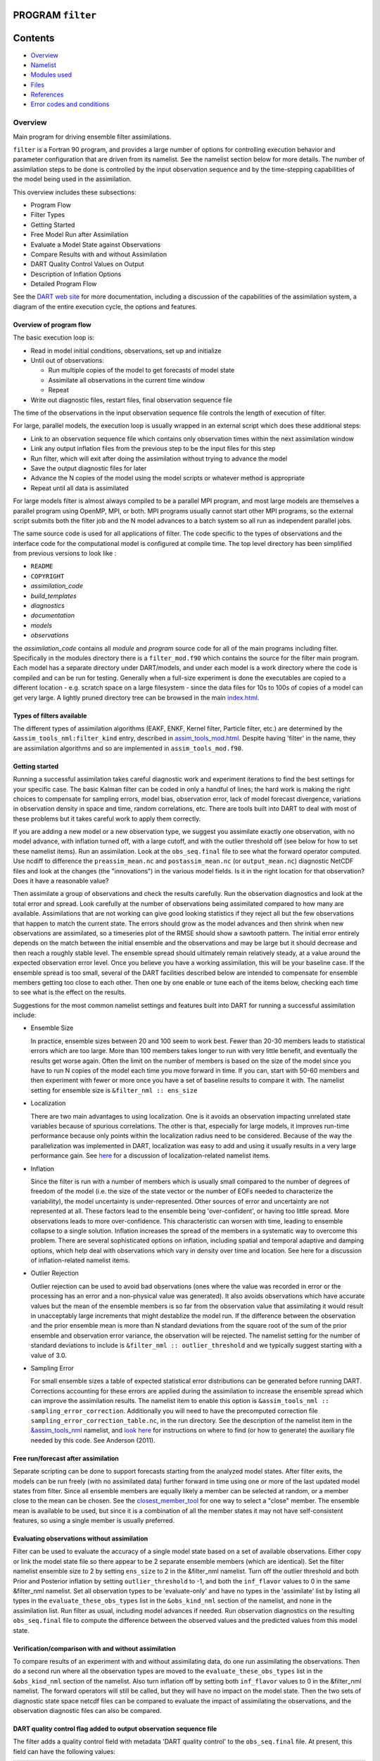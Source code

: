 PROGRAM ``filter``
==================

Contents
========

-  `Overview <#overview>`__
-  `Namelist <#namelist>`__
-  `Modules used <#modules_used>`__
-  `Files <#files>`__
-  `References <#references>`__
-  `Error codes and conditions <#error_codes_and_conditions>`__

Overview
--------

Main program for driving ensemble filter assimilations.

``filter`` is a Fortran 90 program, and provides a large number of options for controlling execution behavior and
parameter configuration that are driven from its namelist. See the namelist section below for more details. The number
of assimilation steps to be done is controlled by the input observation sequence and by the time-stepping capabilities
of the model being used in the assimilation.

This overview includes these subsections:

-  Program Flow
-  Filter Types
-  Getting Started
-  Free Model Run after Assimilation
-  Evaluate a Model State against Observations
-  Compare Results with and without Assimilation
-  DART Quality Control Values on Output
-  Description of Inflation Options
-  Detailed Program Flow

See the `DART web site <http://www.image.ucar.edu/DAReS/DART>`__ for more documentation, including a discussion of the
capabilities of the assimilation system, a diagram of the entire execution cycle, the options and features.

Overview of program flow
^^^^^^^^^^^^^^^^^^^^^^^^

The basic execution loop is:

-  Read in model initial conditions, observations, set up and initialize
-  Until out of observations:

   -  Run multiple copies of the model to get forecasts of model state
   -  Assimilate all observations in the current time window
   -  Repeat

-  Write out diagnostic files, restart files, final observation sequence file

The time of the observations in the input observation sequence file controls the length of execution of filter.

For large, parallel models, the execution loop is usually wrapped in an external script which does these additional
steps:

-  Link to an observation sequence file which contains only observation times within the next assimilation window
-  Link any output inflation files from the previous step to be the input files for this step
-  Run filter, which will exit after doing the assimilation without trying to advance the model
-  Save the output diagnostic files for later
-  Advance the N copies of the model using the model scripts or whatever method is appropriate
-  Repeat until all data is assimilated

For large models filter is almost always compiled to be a parallel MPI program, and most large models are themselves a
parallel program using OpenMP, MPI, or both. MPI programs usually cannot start other MPI programs, so the external
script submits both the filter job and the N model advances to a batch system so all run as independent parallel jobs.

The same source code is used for all applications of filter. The code specific to the types of observations and the
interface code for the computational model is configured at compile time. The top level directory has been simplified
from previous versions to look like :

-  ``README``
-  ``COPYRIGHT``
-  *assimilation_code*
-  *build_templates*
-  *diagnostics*
-  *documentation*
-  *models*
-  *observations*

the *assimilation_code* contains all *module* and *program* source code for all of the main programs including filter.
Specifically in the modules directory there is a ``filter_mod.f90`` which contains the source for the filter main
program. Each model has a separate directory under DART/models, and under each model is a work directory where the code
is compiled and can be run for testing. Generally when a full-size experiment is done the executables are copied to a
different location - e.g. scratch space on a large filesystem - since the data files for 10s to 100s of copies of a
model can get very large. A lightly pruned directory tree can be browsed in the main
`index.html </docs/index.html#Directories>`__.

Types of filters available
^^^^^^^^^^^^^^^^^^^^^^^^^^

The different types of assimilation algorithms (EAKF, ENKF, Kernel filter, Particle filter, etc.) are determined by the
``&assim_tools_nml:filter_kind`` entry, described in
`assim_tools_mod.html </assimilation_code/modules/assimilation/assim_tools_mod.html>`__. Despite having 'filter' in the
name, they are assimilation algorithms and so are implemented in ``assim_tools_mod.f90``.

Getting started
^^^^^^^^^^^^^^^

Running a successful assimilation takes careful diagnostic work and experiment iterations to find the best settings for
your specific case. The basic Kalman filter can be coded in only a handful of lines; the hard work is making the right
choices to compensate for sampling errors, model bias, observation error, lack of model forecast divergence, variations
in observation density in space and time, random correlations, etc. There are tools built into DART to deal with most of
these problems but it takes careful work to apply them correctly.

If you are adding a new model or a new observation type, we suggest you assimilate exactly one observation, with no
model advance, with inflation turned off, with a large cutoff, and with the outlier threshold off (see below for how to
set these namelist items). Run an assimilation. Look at the ``obs_seq.final`` file to see what the forward operator
computed. Use ncdiff to difference the ``preassim_mean.nc`` and ``postassim_mean.nc`` (or ``output_mean.nc``) diagnostic
NetCDF files and look at the changes (the "innovations") in the various model fields. Is it in the right location for
that observation? Does it have a reasonable value?

Then assimilate a group of observations and check the results carefully. Run the observation diagnostics and look at the
total error and spread. Look carefully at the number of observations being assimilated compared to how many are
available. Assimilations that are not working can give good looking statistics if they reject all but the few
observations that happen to match the current state. The errors should grow as the model advances and then shrink when
new observations are assimilated, so a timeseries plot of the RMSE should show a sawtooth pattern. The initial error
entirely depends on the match between the initial ensemble and the observations and may be large but it should decrease
and then reach a roughly stable level. The ensemble spread should ultimately remain relatively steady, at a value around
the expected observation error level. Once you believe you have a working assimilation, this will be your baseline case.
If the ensemble spread is too small, several of the DART facilities described below are intended to compensate for
ensemble members getting too close to each other. Then one by one enable or tune each of the items below, checking each
time to see what is the effect on the results.

Suggestions for the most common namelist settings and features built into DART for running a successful assimilation
include:

-  Ensemble Size

   In practice, ensemble sizes between 20 and 100 seem to work best. Fewer than 20-30 members leads to statistical
   errors which are too large. More than 100 members takes longer to run with very little benefit, and eventually the
   results get worse again. Often the limit on the number of members is based on the size of the model since you have to
   run N copies of the model each time you move forward in time. If you can, start with 50-60 members and then
   experiment with fewer or more once you have a set of baseline results to compare it with. The namelist setting for
   ensemble size is ``&filter_nml :: ens_size``

-  Localization

   There are two main advantages to using localization. One is it avoids an observation impacting unrelated state
   variables because of spurious correlations. The other is that, especially for large models, it improves run-time
   performance because only points within the localization radius need to be considered. Because of the way the
   parallelization was implemented in DART, localization was easy to add and using it usually results in a very large
   performance gain. See `here </assimilation_code/modules/assimilation/assim_tools_mod.html#Localization>`__ for a
   discussion of localization-related namelist items.

-  Inflation

   Since the filter is run with a number of members which is usually small compared to the number of degrees of freedom
   of the model (i.e. the size of the state vector or the number of EOFs needed to characterize the variability), the
   model uncertainty is under-represented. Other sources of error and uncertainty are not represented at all. These
   factors lead to the ensemble being 'over-confident', or having too little spread. More observations leads to more
   over-confidence. This characteristic can worsen with time, leading to ensemble collapse to a single solution.
   Inflation increases the spread of the members in a systematic way to overcome this problem. There are several
   sophisticated options on inflation, including spatial and temporal adaptive and damping options, which help deal with
   observations which vary in density over time and location. See here for a discussion of inflation-related namelist
   items.

-  Outlier Rejection

   Outlier rejection can be used to avoid bad observations (ones where the value was recorded in error or the processing
   has an error and a non-physical value was generated). It also avoids observations which have accurate values but the
   mean of the ensemble members is so far from the observation value that assimilating it would result in unacceptably
   large increments that might destablize the model run. If the difference between the observation and the prior
   ensemble mean is more than N standard deviations from the square root of the sum of the prior ensemble and
   observation error variance, the observation will be rejected. The namelist setting for the number of standard
   deviations to include is ``&filter_nml :: outlier_threshold`` and we typically suggest starting with a value of 3.0.

-  Sampling Error

   For small ensemble sizes a table of expected statistical error distributions can be generated before running DART.
   Corrections accounting for these errors are applied during the assimilation to increase the ensemble spread which can
   improve the assimilation results. The namelist item to enable this option is
   ``&assim_tools_nml :: sampling_error_correction``. Additionally you will need to have the precomputed correction file
   ``sampling_error_correction_table.nc``, in the run directory. See the description of the namelist item in the
   `&assim_tools_nml </assimilation_code/modules/assimilation/assim_tools_mod.html#Namelist>`__ namelist, and `look
   here </assimilation_code/programs/system_simulation/system_simulation.html>`__ for instructions on where to find (or
   how to generate) the auxiliary file needed by this code. See Anderson (2011).

Free run/forecast after assimilation
^^^^^^^^^^^^^^^^^^^^^^^^^^^^^^^^^^^^

Separate scripting can be done to support forecasts starting from the analyzed model states. After filter exits, the
models can be run freely (with no assimilated data) further forward in time using one or more of the last updated model
states from filter. Since all ensemble members are equally likely a member can be selected at random, or a member close
to the mean can be chosen. See the
`closest_member_tool </assimilation_code/programs/closest_member_tool/closest_member_tool.html>`__ for one way to select
a "close" member. The ensemble mean is available to be used, but since it is a combination of all the member states it
may not have self-consistent features, so using a single member is usually preferred.

Evaluating observations without assimilation
^^^^^^^^^^^^^^^^^^^^^^^^^^^^^^^^^^^^^^^^^^^^

Filter can be used to evaluate the accuracy of a single model state based on a set of available observations. Either
copy or link the model state file so there appear to be 2 separate ensemble members (which are identical). Set the
filter namelist ensemble size to 2 by setting ``ens_size`` to 2 in the &filter_nml namelist. Turn off the outlier
threshold and both Prior and Posterior inflation by setting ``outlier_threshold`` to -1, and both the ``inf_flavor``
values to 0 in the same &filter_nml namelist. Set all observation types to be 'evaluate-only' and have no types in the
'assimilate' list by listing all types in the ``evaluate_these_obs_types`` list in the ``&obs_kind_nml`` section of the
namelist, and none in the assimilation list. Run filter as usual, including model advances if needed. Run observation
diagnostics on the resulting ``obs_seq.final`` file to compute the difference between the observed values and the
predicted values from this model state.

Verification/comparison with and without assimilation
^^^^^^^^^^^^^^^^^^^^^^^^^^^^^^^^^^^^^^^^^^^^^^^^^^^^^

To compare results of an experiment with and without assimilating data, do one run assimilating the observations. Then
do a second run where all the observation types are moved to the ``evaluate_these_obs_types`` list in the
``&obs_kind_nml`` section of the namelist. Also turn inflation off by setting both ``inf_flavor`` values to 0 in the
&filter_nml namelist. The forward operators will still be called, but they will have no impact on the model state. Then
the two sets of diagnostic state space netcdf files can be compared to evaluate the impact of assimilating the
observations, and the observation diagnostic files can also be compared.

DART quality control flag added to output observation sequence file
^^^^^^^^^^^^^^^^^^^^^^^^^^^^^^^^^^^^^^^^^^^^^^^^^^^^^^^^^^^^^^^^^^^

The filter adds a quality control field with metadata 'DART quality control' to the ``obs_seq.final`` file. At present,
this field can have the following values:

== =====================================================================================================================
0: Observation was assimilated successfully
1: Observation was evaluated only but not used in the assimilation
2: The observation was used but one or more of the posterior forward observation operators failed
3: The observation was evaluated only but not used AND one or more of the posterior forward observation operators failed
4: One or more prior forward observation operators failed so the observation was not used
5: The observation was not used because it was not selected in the namelist to be assimilated or evaluated
6: The prior quality control value was too high so the observation was not used.
7: Outlier test failed (see below)
== =====================================================================================================================

The outlier test computes the difference between the observation value and the prior ensemble mean. It then computes a
standard deviation by taking the square root of the sum of the observation error variance and the prior ensemble
variance for the observation. If the difference between the ensemble mean and the observation value is more than the
specified number of standard deviations, then the observation is not used and the DART quality control field is set to
7.

Discussion of inflation options
^^^^^^^^^^^^^^^^^^^^^^^^^^^^^^^

In pre-Manhattan DART, there were two choices for the basic type of inflation: observation-space or state-space.
Observation-space inflation is no longer supported. (If you are interested in observation-space inflation, talk to Jeff
first.) The rest of this discussion applies to state-space inflation.

| State-space inflation changes the spread of an ensemble without changing the ensemble mean. The algorithm computes the
  ensemble mean and standard deviation for each variable in the state vector in turn, and then moves the member's values
  away from the mean in such a way that the mean remains unchanged. The resulting standard deviation is larger than
  before. It can be applied to the Prior state, before observations are assimilated (the most frequently used case), or
  it can be applied to the Posterior state, after assimilation. See `Anderson
  (2007) <http://dx.doi.org/10.1175/JTECH2049.1>`__, `Anderson
  (2009) <http://dx.doi.org/10.1111/j.1600-0870.2008.00361.x>`__.

Inflation values can vary in space and time, depending on the specified namelist values. Even though we talk about a
single inflation value, the inflation has a gaussian distribution with a mean and standard deviation. We use the mean
value when we inflate, and the standard deviation indicates how sure of the value we are. Larger standard deviation
values mean "less sure" and the inflation value can increase more quickly with time. Smaller values mean "more sure" and
the time evolution will be slower since we are more confident that the mean (inflation value) is correct.

The standard deviation of inflation allows inflation values to increase with time, if required by increasing density or
frequency of observations, but it does not provide a mechanism to reduce the inflation when the frequency or density of
observations declines. So there is also an option to damp inflation through time. In practice with large geophysical
models using damped inflation has been a successful strategy.

The following namelist items which control inflation are found in the ``input.nml`` file, in the &filter_nml namelist.
The detailed descriptions are in the `namelist </assimilation_code/modules/assimilation/filter_mod.html#Namelist>`__
page. Here we try to give some basic advice about commonly used values and suggestions for where to start. Spatial
variation is controlled by ``inf_flavor``, which also controls whether there's any inflation,
``inf_initial_from_restart``, and ``inf_initial``, as described below. Time variation is controlled by
``inf_sd_initial_from_restart``, ``inf_sd_initial``, ``inf_sd_lower_bound``, ``inf_damping``, ``inf_lower_bound`` and
``inf_upper_bound``.

In the namelist each entry has two values. The first is for Prior inflation and the second is for Posterior inflation.

``&filter_nml :: inf_flavor``
valid values: 0, 2, 3, 4, 5
   Set the type of Prior and Posterior inflation applied to the state vector. Values mean:

   === ===================================================================================
   0:  No inflation (Prior and/or Posterior) and all other inflation variables are ignored
   [1: Deprecated: Observation space inflation]
   2:  Spatially-varying state space inflation (gaussian)
   3:  Spatially-uniform state space inflation (gaussian)
   4:  Relaxation To Prior Spread (Posterior inflation only)
   5:  Enhanced Spatially-varying state space inflation (inverse gamma)
   === ===================================================================================

   Spatially-varying state space inflation stores an array of inflation values, one for each item in the state vector.
   If time-evolution is enabled each value can evolve independently. Spatially-uniform state space inflation uses a
   single inflation value for all items in the state vector. If time-evolution is enabled that single value can evolve.
   See *inf_sd_\** below for control of the time-evolution behavior. Enhanced spatially-varying inflation uses an
   inverse-gamma distribution which allows the standard deviation of the inflation to increase or decrease through time
   and may produce better results. In practice we recommend starting with no inflation (both values 0). Then try
   inflation type 2 or 5 prior inflation and no inflation (0) for posterior. WARNING: even if inf_flavor is not 0,
   inflation will be turned off if ``inf_damping`` is set to 0.
``&filter_nml :: inf_initial_from_restart``
valid values: .true. or .false.
   If true, read the inflation values from an inflation restart file named ``input_{prior,post}inf_mean.nc.`` An initial
   run could be done to let spatially-varying inflation values evolve in a spinup phase, and then the saved values can
   be read back in and used as fixed values in further runs. Or if time-varying inflation is used, then the restart file
   from the previous job step must be supplied as an input file for the next step.
``&filter_nml :: inf_initial``
valid values: real numbers, usually 1.0 or slightly larger
   If not reading in inflation values from a restart file, the initial value to set for the inflation. Generally we
   recommend starting with just slightly above 1.0, maybe 1.02, for a slight amount of initial inflation.
``&filter_nml :: inf_lower_bound``
valid values: real numbers, usually 1.0 or slightly larger
   If inflation is time-evolving (see ``inf_sd_*`` below), then this sets the lowest value the inflation can evolve to.
   Setting a number less than one allows for deflation but generally in a well-observed system the ensemble needs more
   spread and not less. We recommend a setting of 1.0.
``&filter_nml :: inf_upper_bound``
valid values: real numbers, larger than 1.0
   If inflation is time-evolving (see ``inf_sd_*`` below), then this sets the largest value the inflation can evolve to.
   We recommend a setting of 100.0, although if the inflation values reach those levels there is probably a problem with
   the assimilation.
``&filter_nml :: inf_damping``
valid values: 0.0 to 1.0
   Applies to all state-space inflation types, but most frequently used with time-adaptive inflation variants. The
   difference between the current inflation value and 1.0 is multiplied by this factor before the next assimilation
   cycle. So the inflation values are pushed towards 1.0, from above or below (if inf_lower_bound allows inflation
   values less than 1.0). A value of 0.0 turns all inflation off by forcing the inflation value to 1.0. A value of 1.0
   turns damping off by leaving the original inflation value unchanged. We have had good results in large geophysical
   models using time- and space-adaptive state-space inflation and setting the damping to a value of 0.9, which damps
   slowly.
``&filter_nml :: inf_sd_initial_from_restart``
valid values: .true. or .false.
   If true, read the inflation standard deviation values from an restart file named ``input_{prior,post}inf_sd.nc.`` See
   the comments above about ``inflation_initial_from_restart``.
``&filter_nml :: inf_sd_initial``
valid values: ≤ 0.0 to disable evolution of inflation, > 0.0 otherwise
   The initial value to set for the inflation standard deviation, IF not reading in inflation standard deviation values
   from a file. This value (or these values) control whether the inflation values evolve with time or not. A negative
   value or 0.0 prevents the inflation values from being updated, so they are constant throughout the run. If positive,
   the inflation values evolve through time. We have had good results setting this and ``inf_sd_lower_bound`` to 0.6 for
   large geophysical models.
``&filter_nml :: inf_sd_lower_bound``
valid values: ≤ 0.0 to disable evolution of inflation, > 0.0 otherwise
   If the setting of ``inf_sd_initial`` is ≤ 0 (to disable time evolution of inflation) then set this to the same value.
   Otherwise, the standard deviation of the inflation cannot fall below this value. Smaller values will restrict the
   inflation to vary more slowly with time; larger values will allow the inflation to adapt more quickly. We have had
   good results setting this and ``inf_sd_initial`` to 0.6 for large geophysical models. Since the
   ``inf_sd_lower_bound`` is a scalar, it is not possible to set different lower bounds for different parts of the state
   vector. Time-varying inflation with flavor 2 generally results in the inflation standard deviation for all state
   variables shrinking to the lower bound and staying there. For flavor 5, the inflation standard deviation value is
   allowed to increase and decrease.
``&filter_nml :: inf_sd_max_change``
valid values: 1.0 to 2.0
   Used only with the Enhanced inflation (flavor 5). The Enhanced inflation algorithm allows the standard deviation to
   increase as well as decrease. The ``inf_sd_max_change`` controls the maximum increase of the standard deviation in an
   assimilation cycle. A value of 1.0 means it will not increase, a value of 2.0 means it can double; a value inbetween
   sets the percentage it can increase, e.g. 1.05 is a limit of 5%. Suggested value is 1.05 (max increase of 5% per
   cycle).
   Because the standard deviation for original flavor 2 could never increase, setting the ``inf_sd_initial`` value equal
   to the ``inf_sd_lower_bound`` value effectively fixed the standard deviation at a constant value. To match the same
   behavior, if they are equal and Enhanced inflation (flavor 5) is used it will also use that fixed value for the
   standard deviation of the inflation. Otherwise the standard deviation will adapt as needed during each assimilation
   cycle.
``&filter_nml :: inf_deterministic``
valid values: .true. or .false.
   Recommend always using .true..

The suggested procedure for testing inflation options is to start without any (both ``inf_flavor`` values set to 0 and
``inf_damping`` > 0.). Then enable Prior state space, spatially-varying inflation, with no Posterior inflation (set
``inf_flavor`` to [2, 0]). Then try damped inflation (set ``inf_damping`` to 0.9 and set ``inf_sd_initial`` and
``inf_sd_lower_bound`` to 0.6). The inflation values and standard deviation are written out to files with
``_{prior,post}inf_{mean,sd}`` in their names. These NetCDF files can be viewed with common tools (we often use
`ncview <http://meteora.ucsd.edu/~pierce/ncview_home_page.html>`__ ). Expected inflation values are generally in the 1
to 30 range; if values grow much larger than this it usually indicates a problem with the assimilation.

It is possible to set inflation values in an existing netCDF file by using one of the standard NCO utilities like
"``ncap2``" on a copy of a restart file. Inflation mean and sd values look exactly like restart values, arranged by
variable type like T, U, V, etc.

Here's an example of using ncap2 to set the T,U and V inf values:

.. container:: unix

   ::

        ncap2 -s 'T=1.0;U=1.0;V=1.0' wrfinput_d01 input_priorinf_mean.nc
        ncap2 -s 'T=0.6;U=0.6;V=0.6' wrfinput_d01 input_priorinf_sd.nc
        -or-
        ncap2 -s 'T(:,:,:)=1.0;U(:,:,:)=1.0;V(:,:,:)=1.0' wrfinput_d01 input_priorinf_mean.nc
        ncap2 -s 'T(:,:,:)=0.6;U(:,:,:)=0.6;V(:,:,:)=0.6' wrfinput_d01 input_priorinf_sd.nc

Some versions of the NCO utilities change the full 3D arrays into a single scalar. If that's your result (check your
output with ``ncdump -h``) use the alternate syntax or a more recent version of the NCO tools.

Directories expected to be modified
^^^^^^^^^^^^^^^^^^^^^^^^^^^^^^^^^^^

DART is distributed as a toolkit/library/facility that can be used as-is with the existing models and observations, but
is also designed so that users can add new models, new observation types and forward operators, and new assimilation
algorithms.

The locations in the DART `code tree </docs/index.html#Directories>`__ which are intended to be modified by users are:

New Models
   Add a new directory in the ``models`` subdirectory. Copy (recursively, e.g. ``cp -r``) the contents of the
   ``template`` directory and modify from there. Note that the ``model_mod.f90`` file in the template dir is appropriate
   for small models; for large geophysical models see the ``full_model_mod.f90`` file and also examine other model
   directories for ideas. See additional documentation in the `model_mod </models/template/model_mod.html>`__
   documentation, and the `DART web
   pages <http://www.image.ucar.edu/DAReS/DART/DART2_Documentation.php#adding_a_model>`__ on adding new models.
New Observation Platforms
   To convert observations from other formats to DART format, add a new directory in the ``observations/obs_converters``
   subdirectory and populate it with converter code.
New Observation Types and Forward Operators
   Define a new type (a measurement from an observing platform) via a file in the ``observations/forward_operators``
   subdirectory. If the forward operator is more complicated than directly interpolating a field in the model state,
   this is where the code for that goes. See additional documentation in the
   `obs_def_mod </observations/forward_operators/obs_def_mod.html>`__ documentation, and the `DART web
   pages <http://www.image.ucar.edu/DAReS/DART/DART2_Observations.php#adding_types>`__ on adding new types. Adding a new
   type may require adding a new ``generic kind``, which is documented in
   `obs_def_mod </assimilation_code/modules/observations/obs_kind_mod.html>`__.
New Assimilation Algorithms
   If you want to try out a different filter type modify the filter code in the ``assim_tools_mod.f90`` file. See the
   `assim_tools_mod </assimilation_code/modules/assimilation/assim_tools_mod.html>`__ documentation.

Detailed program execution flow
^^^^^^^^^^^^^^^^^^^^^^^^^^^^^^^

The Manhattan release of DART includes state space output expanded from the previous two stages (Prior and Posterior) to
up to four (input, preassim, postassim, and output). This makes it possible to examine the states with and without
either kind of inflation, as described below. In addition, the state space vectors are each written to a separate NetCDF
file: ``${stage}_mean.nc, ${stage}_sd.nc, ${stage}_member_####.nc``. The detailed execution flow inside the filter
program is:

-  Read in observations.
-  Read in state vectors from model netcdf restart files.
-  Initialize inflation fields, possibly reading netcdf restart files.
-  If requested, initialize and write to "input" netcdf diagnostic files.
-  Trim off any observations if start/stop times specified.
-  Begin main assimilation loop:

   -  Check model time vs observation times:

      -  If current assimilation window is earlier than model time, error.
      -  If current assimilation window includes model time, begin assimilating.
      -  If current assimilation window is later than model time, advance model:

         -  Write out current state vectors for all ensemble members.
         -  Advance the model by subroutine call or by shell script:

            -  Tell the model to run up to the requested time.

         -  Read in new state vectors from netcdf files for all ensemble members.

   -  Apply prior inflation if requested.
   -  Compute ensemble of prior observation values with forward operators.
   -  If requested, compute and write the "preassim" netcdf diagnostic files. This is AFTER any prior inflation has been
      applied.
   -  Compute prior observation space diagnostics.
   -  Assimilate all observations in this window:

      -  Get all obs locations and kinds.
      -  Get all state vector locations and kinds.
      -  For each observation:

         -  Compute the observation increments.
         -  Find all other obs and states within localization radius.
         -  Compute the covariance between obs and state variables.
         -  Apply increments to state variables weighted by correlation values.
         -  Apply increments to any remaining unassimilated observations.
         -  Loop until all observations in window processed.

   -  If requested, compute and write the "postassim" netcdf diagnostic files (members, mean, spread). This is BEFORE
      any posterior inflation has been applied.
   -  Apply posterior inflation if requested.
   -  Compute ensemble of posterior observation values with forward operators.
   -  Compute posterior observation space diagnostics.
   -  If requested, compute and write out the "output" netcdf diagnostic files (members, mean, spread). This is AFTER
      any posterior inflation has been applied.
   -  Loop until all observations in input file processed.

-  Close diagnostic files.
-  Write out final observation sequence file.
-  Write out inflation restart files if requested.
-  Write out final state vectors to model restart files if requested.
-  Release memory for state vector and observation ensemble members.

--------------

Namelist
--------

See the `filter namelist </assimilation_code/modules/assimilation/filter_mod.html#Namelist>`__ page for a detailed
description of all ``&filter_nml`` variables. This namelist is read from the file ``input.nml``.

--------------

.. _modules_used:

Modules used
------------

::

   mpi_utilities_mod
   filter_mod

Note that `filter_mod.f90 </assimilation_code/modules/assimilation/filter_mod.html#Modules>`__ uses many more modules.

--------------

Files
-----

See Detailed Program Flow for a short description of DART's new 'stages'. In addition, the Manhattan release simplifies
some namelists by replacing many user-settable file names with hardwired filenames. Files can then be renamed in the run
scripts to suit the user's needs.

-  input ensemble member states; from *&filter_nml :: input_state_files* or *input_state_file_list*
-  output ensemble member states; to *&filter_nml :: output_state_files* or *output_state_file_list*
-  input observation sequence file; from ``&filter_nml :: obs_sequence_in_name``
-  output observation sequence file; from ``&filter_nml :: obs_sequence_out_name``
-  output state space diagnostics files; ``${stage}_mean.nc, ${stage}_sd.nc,`` where stage =
   {input,preassim,postassim,output}
-  input state space inflation data (if enabled); from ``input_{prior,post}inf_{mean,sd}.nc.``
-  output state space inflation data (if enabled); to ``${stage}_{prior,post}inf_{mean,sd}.nc.``, where stage ≠ "input"
-  input.nml, to read &filter_nml

--------------

References
----------

-  Anderson, J. L., 2001: An Ensemble Adjustment Kalman Filter for Data Assimilation. Mon. Wea. Rev., 129, 2884-2903.
   `doi:
   10.1175/1520-0493(2001)129<2884:AEAKFF>2.0.CO;2 <http://dx.doi.org/10.1175/1520-0493%282001%29129%3C2884%3AAEAKFF%3E2.0.CO%3B2>`__
-  Anderson, J. L., 2003: A Local Least Squares Framework for Ensemble Filtering. Mon. Wea. Rev., 131, 634-642.
   `doi:
   10.1175/1520-0493(2003)131<0634:ALLSFF>2.0.CO;2 <http://dx.doi.org/10.1175/1520-0493%282003%29131%3C0634%3AALLSFF%3E2.0.CO%3B2>`__
-  Anderson, J. L., 2007: An adaptive covariance inflation error correction algorithm for ensemble filters. Tellus A,
   59, 210-224.
   `doi: 10.1111/j.1600-0870.2006.00216.x <http://dx.doi.org/10.1111/j.1600-0870.2006.00216.x>`__
-  Anderson, J. L., 2007: Exploring the need for localization in ensemble data assimilation using a hierarchical
   ensemble filter. Physica D, 230, 99-111.
   `doi:10.1016/j.physd.2006.02.011 <http://dx.doi.org/10.1016/j.physd.2006.02.011>`__
-  Anderson, J., Collins, N., 2007: Scalable Implementations of Ensemble Filter Algorithms for Data Assimilation.
   Journal of Atmospheric and Oceanic Technology, 24, 1452-1463.
   `doi: 10.1175/JTECH2049.1 <http://dx.doi.org/10.1175/JTECH2049.1>`__
-  Anderson, J. L., 2009: Spatially and temporally varying adaptive covariance inflation for ensemble filters. Tellus A,
   61, 72-83.
   `doi: 10.1111/j.1600-0870.2008.00361.x <http://dx.doi.org/10.1111/j.1600-0870.2008.00361.x>`__
-  Anderson, J., T. Hoar, K. Raeder, H. Liu, N. Collins, R. Torn, and A. Arellano, 2009: The Data Assimilation Research
   Testbed: A Community Facility. Bull. Amer. Meteor. Soc., 90, 1283-1296.
   `doi: 10.1175/2009BAMS2618.1 <http://dx.doi.org/10.1175/2009BAMS2618.1>`__
-  Anderson, J. L., 2010: A Non-Gaussian Ensemble Filter Update for Data Assimilation. Mon. Wea. Rev., 139, 4186-4198.
   `doi: 10.1175/2010MWR3253.1 <http://dx.doi.org/10.1175/2010MWR3253.1>`__
-  Anderson, J. L., 2011: Localization and Sampling Error Correction in Ensemble Kalman Filter Data Assimilation.
   Submitted for publication, Jan 2011. Contact author.

--------------

.. _error_codes_and_conditions:

Error codes and conditions
--------------------------

.. container:: errors

   +--------------------------------+-----------------------------------------+-----------------------------------------+
   | Routine                        | Message                                 | Comment                                 |
   +================================+=========================================+=========================================+
   | filter_main                    | ens_size in namelist is ###: Must be >  | Ensemble size must be at least 2.       |
   |                                | 1                                       |                                         |
   +--------------------------------+-----------------------------------------+-----------------------------------------+
   | filter_main                    | inf_flavor= ### Must be 0, 2, 3.        | Observation Inflation is no longer      |
   |                                |                                         | supported (i.e flavor 1).               |
   +--------------------------------+-----------------------------------------+-----------------------------------------+
   | filter_main                    | Posterior observation space inflation   | Posterior observation space inflation   |
   |                                | (type 1) not supported.                 | doesn't work.                           |
   +--------------------------------+-----------------------------------------+-----------------------------------------+
   | filter_main                    | Number of processes > model size.       | Number of processes can't exceed model  |
   |                                |                                         | size for now.                           |
   +--------------------------------+-----------------------------------------+-----------------------------------------+
   | filter_generate_copy_meta_data | output metadata in filter needs state   | Only up to 10000 ensemble members with  |
   |                                | ensemble size < 10000, not ###.         | state output for now.                   |
   +--------------------------------+-----------------------------------------+-----------------------------------------+
   | filter_generate_copy_meta_data | output metadata in filter needs obs     | Only up to 10000 ensemble members with  |
   |                                | ensemble size < 10000, not ###.         | obs space output for now.               |
   +--------------------------------+-----------------------------------------+-----------------------------------------+
   | filter_setup_obs_sequence      | input obs_seq file has ### qc fields;   | Only 0 or 1 qc fields in input obs      |
   |                                | must be < 2.                            | sequence for now.                       |
   +--------------------------------+-----------------------------------------+-----------------------------------------+
   | get_obs_copy_index             | Did not find observation copy with      | Only 0 or 1 qc fields in input obs      |
   |                                | metadata observation.                   | sequence for now.                       |
   +--------------------------------+-----------------------------------------+-----------------------------------------+
